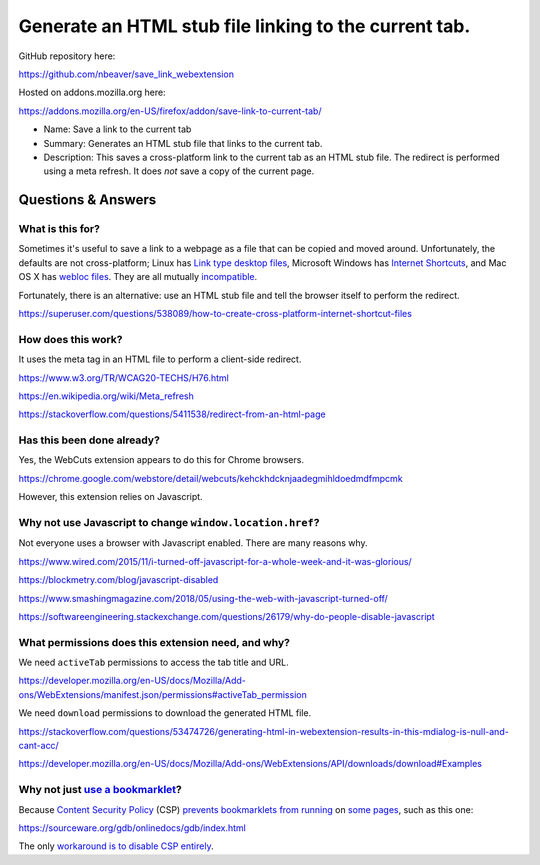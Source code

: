 Generate an HTML stub file linking to the current tab.
======================================================

GitHub repository here:

https://github.com/nbeaver/save_link_webextension

Hosted on addons.mozilla.org here:

https://addons.mozilla.org/en-US/firefox/addon/save-link-to-current-tab/

- Name: Save a link to the current tab

- Summary: Generates an HTML stub file that links to the current tab.

- Description: This saves a cross-platform link to the current tab as an HTML stub file. The redirect is performed using a meta refresh. It does *not* save a copy of the current page. 

Questions & Answers
-------------------

What is this for?
~~~~~~~~~~~~~~~~~

Sometimes it's useful to save a link to a webpage as a file
that can be copied and moved around.
Unfortunately, the defaults are not cross-platform;
Linux has `Link type desktop files`_,
Microsoft Windows has `Internet Shortcuts`_,
and Mac OS X has
`webloc <https://apple.stackexchange.com/questions/258033/how-to-change-the-default-application-for-webloc-files>`_
`files <https://blog.scottlowe.org/2016/12/21/opening-webloc-files-ubuntu/>`_.
They are all mutually
`incompatible <https://saidulhassan.com/open-url-files-in-linux-mint-ubuntu-1029>`_.

.. _Link type desktop files: https://specifications.freedesktop.org/desktop-entry-spec/latest/ar01s06.html
.. _Internet Shortcuts: https://docs.microsoft.com/en-us/windows/desktop/lwef/internet-shortcuts

Fortunately, there is an alternative:
use an HTML stub file and tell the browser itself to perform the redirect.

https://superuser.com/questions/538089/how-to-create-cross-platform-internet-shortcut-files

How does this work?
~~~~~~~~~~~~~~~~~~~

It uses the meta tag in an HTML file
to perform a client-side redirect.

https://www.w3.org/TR/WCAG20-TECHS/H76.html

https://en.wikipedia.org/wiki/Meta_refresh

https://stackoverflow.com/questions/5411538/redirect-from-an-html-page

Has this been done already?
~~~~~~~~~~~~~~~~~~~~~~~~~~~

Yes, the WebCuts extension appears to do this for Chrome browsers.

https://chrome.google.com/webstore/detail/webcuts/kehckhdcknjaadegmihldoedmdfmpcmk

However, this extension relies on Javascript.

Why not use Javascript to change ``window.location.href``?
~~~~~~~~~~~~~~~~~~~~~~~~~~~~~~~~~~~~~~~~~~~~~~~~~~~~~~~~~~

Not everyone uses a browser with Javascript enabled.
There are many reasons why.

https://www.wired.com/2015/11/i-turned-off-javascript-for-a-whole-week-and-it-was-glorious/

https://blockmetry.com/blog/javascript-disabled

https://www.smashingmagazine.com/2018/05/using-the-web-with-javascript-turned-off/

https://softwareengineering.stackexchange.com/questions/26179/why-do-people-disable-javascript

What permissions does this extension need, and why?
~~~~~~~~~~~~~~~~~~~~~~~~~~~~~~~~~~~~~~~~~~~~~~~~~~~

We need ``activeTab`` permissions to access the tab title and URL.

https://developer.mozilla.org/en-US/docs/Mozilla/Add-ons/WebExtensions/manifest.json/permissions#activeTab_permission

We need ``download`` permissions to download the generated HTML file.

https://stackoverflow.com/questions/53474726/generating-html-in-webextension-results-in-this-mdialog-is-null-and-cant-acc/

https://developer.mozilla.org/en-US/docs/Mozilla/Add-ons/WebExtensions/API/downloads/download#Examples

Why not just `use a bookmarklet`_?
~~~~~~~~~~~~~~~~~~~~~~~~~~~~~~~~~~

.. _use a bookmarklet: https://support.mozilla.org/en-US/kb/bookmarklets-perform-common-web-page-tasks

Because `Content Security Policy`_ (CSP)
`prevents`_ `bookmarklets`_ `from running`_ on `some pages`_,
such as this one:

https://sourceware.org/gdb/onlinedocs/gdb/index.html

.. _Content Security Policy: https://developer.mozilla.org/en-US/docs/Web/HTTP/CSP

.. _prevents: https://medium.com/making-instapaper/bookmarklets-are-dead-d470d4bbb626
.. _bookmarklets: https://stackoverflow.com/questions/7607605/does-content-security-policy-block-bookmarklets
.. _from running: http://jcardy.co.uk/the-slow-death-of-bookmarklets/
.. _some pages: https://blog.github.com/2013-04-19-content-security-policy/

The only `workaround is to disable CSP entirely`_.

.. _workaround is to disable CSP entirely: https://www.stierand.org/2016/12/content-security-policy
